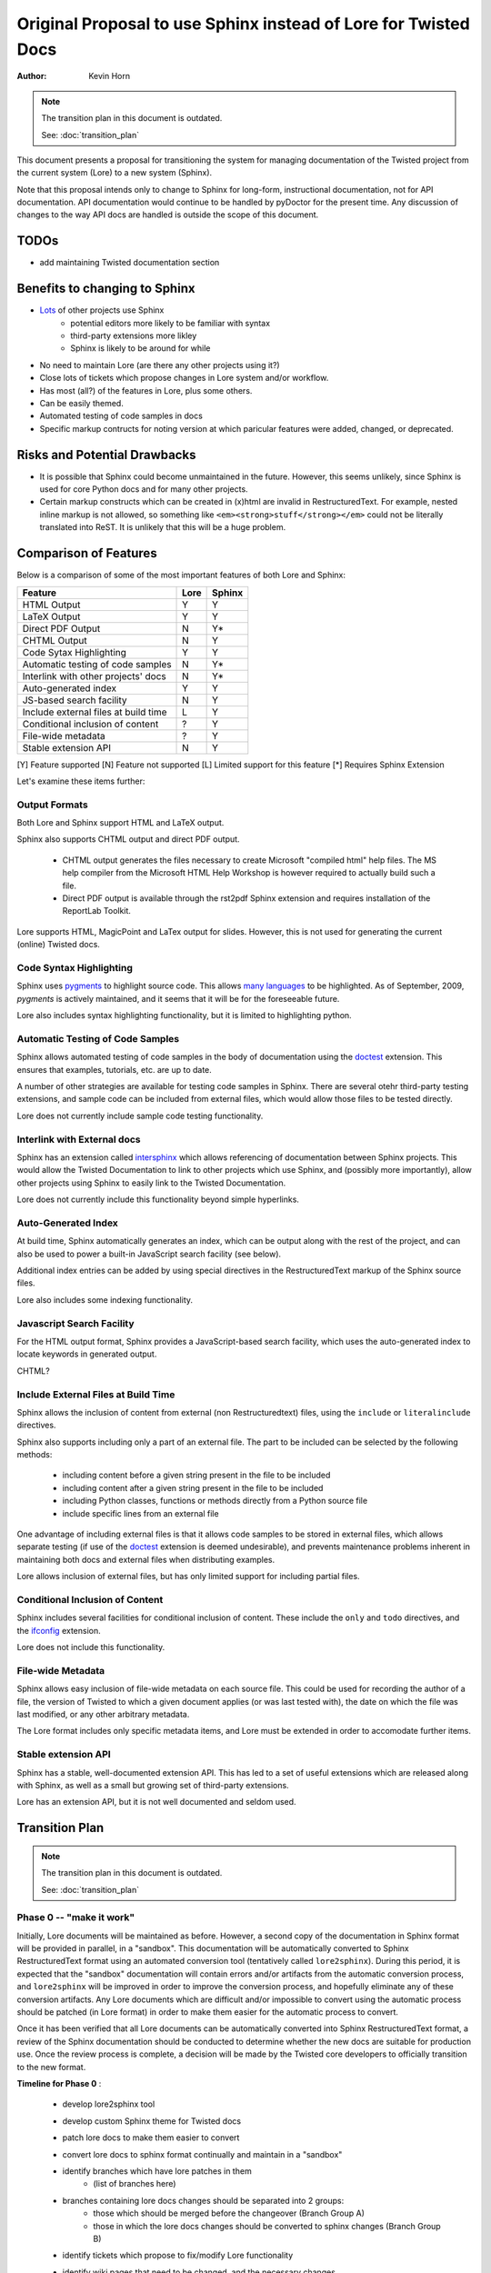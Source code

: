 Original Proposal to use Sphinx instead of Lore for Twisted Docs
================================================================

:Author: Kevin Horn

.. note::

    The transition plan in this document is outdated.

    See: :doc:`transition_plan`

This document presents a proposal for transitioning the system for 
managing documentation of the Twisted project from the current system 
(Lore) to a new system (Sphinx).

Note that this proposal intends only to change to Sphinx for long-form,
instructional documentation, not for API documentation.  API documentation
would continue to be handled by pyDoctor for the present time.  Any 
discussion of changes to the way API docs are handled is outside the scope
of this document.

TODOs
-----
- add maintaining Twisted documentation section


Benefits to changing to Sphinx
------------------------------

* `Lots <http://sphinx.pocoo.org/examples.html>`_ of other projects use Sphinx
    - potential editors more likely to be familiar with syntax
    - third-party extensions more likley
    - Sphinx is likely to be around for  while
* No need to maintain Lore (are there any other projects using it?)
* Close lots of tickets which propose changes in Lore system and/or 
  workflow.
* Has most (all?) of the features in Lore, plus some others.
* Can be easily themed.
* Automated testing of code samples in docs
* Specific markup contructs for noting version at which paricular features 
  were added, changed, or deprecated.


Risks and Potential Drawbacks
-----------------------------

* It is possible that Sphinx could become unmaintained in the future.  
  However, this seems unlikely, since Sphinx is used for core Python docs 
  and for many other projects.
* Certain markup constructs which can be created in (x)html are invalid in
  RestructuredText.  For example, nested inline markup is not allowed, so
  something like ``<em><strong>stuff</strong></em>`` could not be literally
  translated into ReST.  It is unlikely that this will be a huge problem.


Comparison of Features
----------------------

Below is a comparison of some of the most important features of both Lore 
and Sphinx:

=====================================   ====        ======
Feature                                 Lore        Sphinx
=====================================   ====        ======
 HTML Output                             Y            Y
 LaTeX Output                            Y            Y
 Direct PDF Output                       N            Y*
 CHTML Output                            N            Y
 Code Sytax Highlighting                 Y            Y
 Automatic testing of code samples       N            Y*
 Interlink with other projects' docs     N            Y*
 Auto-generated index                    Y            Y
 JS-based search facility                N            Y
 Include external files at build time    L            Y
 Conditional inclusion of content        ?            Y
 File-wide metadata                      ?            Y
 Stable extension API                    N            Y
=====================================   ====        ======

[Y] Feature supported
[N] Feature not supported
[L] Limited support for this feature
[*] Requires Sphinx Extension

Let's examine these items further:


Output Formats
~~~~~~~~~~~~~~
Both Lore and Sphinx support HTML and LaTeX output.

Sphinx also supports CHTML output and direct PDF output.
    
    * CHTML output generates the files necessary to create Microsoft
      "compiled html" help files.  The MS help compiler from the 
      Microsoft HTML Help Workshop is however 
      required to actually build such a file.
    * Direct PDF output is available through the rst2pdf Sphinx extension 
      and requires installation of the ReportLab Toolkit.

Lore supports HTML, MagicPoint and LaTex output for slides.  However, this 
is not used for generating the current (online) Twisted docs.


Code Syntax Highlighting
~~~~~~~~~~~~~~~~~~~~~~~~
Sphinx uses `pygments <http://pygments.org>`_ to highlight source code.  
This allows `many languages <http://pygments.org/languages/>`_ to be 
highlighted.  As of September, 2009, `pygments` is actively maintained, 
and it seems that it will be for the foreseeable future.

Lore also includes syntax highlighting functionality, but it is limited to
highlighting python.


Automatic Testing of Code Samples
~~~~~~~~~~~~~~~~~~~~~~~~~~~~~~~~~
Sphinx allows automated testing of code samples in the body of 
documentation using the 
`doctest <http://sphinx.pocoo.org/ext/doctest.html>`_ extension.  
This ensures that examples, tutorials, etc. are up to date.

A number of other strategies are available for testing code samples in 
Sphinx.  There are several otehr third-party testing extensions, and sample
code can be included from external files, which would allow those files to 
be tested directly.

Lore does not currently include sample code testing functionality.


Interlink with External docs
~~~~~~~~~~~~~~~~~~~~~~~~~~~~
Sphinx has an extension called 
`intersphinx <http://sphinx.pocoo.org/ext/intersphinx.html>`_ which allows
referencing of documentation between Sphinx projects.  This would allow 
the Twisted Documentation to link to other projects which use Sphinx, and 
(possibly more importantly), allow other projects using Sphinx to easily 
link to the Twisted Documentation.

Lore does not currently include this functionality beyond simple 
hyperlinks.


Auto-Generated Index
~~~~~~~~~~~~~~~~~~~~
At build time, Sphinx automatically generates an index, which can be 
output along with the rest of the project, and can also be used to power a 
built-in JavaScript search facility (see below).

Additional index entries can be added by using special directives in the 
RestructuredText markup of the Sphinx source files.

Lore also includes some indexing functionality.


Javascript Search Facility
~~~~~~~~~~~~~~~~~~~~~~~~~~
For the HTML output format, Sphinx provides a JavaScript-based search 
facility, which uses the auto-generated index to locate keywords in 
generated output.

CHTML?


Include External Files at Build Time
~~~~~~~~~~~~~~~~~~~~~~~~~~~~~~~~~~~~
Sphinx allows the inclusion of content from external (non Restructuredtext)
files, using the ``include`` or ``literalinclude`` directives.

Sphinx also supports including only a part of an external file.  The part 
to be included can be selected by the following methods:

    * including content before a given string present in the file to be 
      included
    * including content after a given string present in the file to be 
      included
    * including Python classes, functions or methods directly from a 
      Python source file
    * include specific lines from an external file
    
One advantage of including external files is that it allows code samples to
be stored in external files, which allows separate testing (if use of the 
`doctest <http://sphinx.pocoo.org/ext/doctest.html>`_ extension is deemed
undesirable), and prevents maintenance problems inherent in maintaining 
both docs and external files when distributing examples.

Lore allows inclusion of external files, but has only limited support for 
including partial files.


Conditional Inclusion of Content
~~~~~~~~~~~~~~~~~~~~~~~~~~~~~~~~
Sphinx includes several facilities for conditional inclusion of content.
These include the ``only`` and ``todo`` directives, and the 
`ifconfig <http://sphinx.pocoo.org/ext/ifconfig.html>`_ extension.

Lore does not include this functionality.


File-wide Metadata
~~~~~~~~~~~~~~~~~~
Sphinx allows easy inclusion of file-wide metadata on each source file.
This could be used for recording the author of a file, the version of 
Twisted to which a given document applies (or was last tested with), the 
date on which the file was last modified, or any other arbitrary metadata.

The Lore format includes only specific metadata items, and Lore must be 
extended in order to accomodate further items.


Stable extension API
~~~~~~~~~~~~~~~~~~~~
Sphinx has a stable, well-documented extension API.  This has led to a set
of useful extensions which are released along with Sphinx, as well as a 
small but growing set of third-party extensions.

Lore has an extension API, but it is not well documented and seldom used.


Transition Plan
---------------

.. todo::

    see: http://twistedmatrix.com/pipermail/twisted-python/2009-November/020949.html
    
    should there be a brief "docs freeze"?
    
    address linking from Sphinx docs to API docs (and maybe vice-versa?)

.. note::

    The transition plan in this document is outdated.

    See: :doc:`transition_plan`


Phase 0 -- "make it work"
~~~~~~~~~~~~~~~~~~~~~~~~~

Initially, Lore documents will be maintained as before.  However, a
second copy of the documentation in Sphinx format will be provided in 
parallel, in a "sandbox".  This documentation will be automatically 
converted to Sphinx RestructuredText format using an automated conversion 
tool (tentatively called ``lore2sphinx``).  During this period, it is 
expected that the "sandbox"  documentation will contain errors and/or 
artifacts from the automatic conversion process, and ``lore2sphinx`` will 
be improved in order to improve the conversion process, and hopefully 
eliminate any of these conversion artifacts.  Any Lore documents which 
are difficult and/or impossible to convert using the automatic process 
should be patched (in Lore format) in order to make them easier for the 
automatic process to convert.

Once it has been verified that all Lore documents can be automatically 
converted into Sphinx RestructuredText format, a review of the Sphinx 
documentation should be conducted to determine whether the new docs are 
suitable for production use. Once the review process is complete, a 
decision will be made by the Twisted core developers to officially 
transition to the new format.  

**Timeline for Phase 0** :

    - develop lore2sphinx tool
    - develop custom Sphinx theme for Twisted docs
    - patch lore docs to make them easier to convert
    - convert lore docs to sphinx format continually and maintain in 
      a "sandbox"
    - identify branches which have lore patches in them
        - (list of branches here)
    - branches containing lore docs changes should be separated into 2 groups:
        - those which should be merged before the changeover 
          (Branch Group A)
        - those in which the lore docs changes should be converted to 
          sphinx changes (Branch Group B)
    - identify tickets which propose to fix/modify Lore functionality
    - identify wiki pages that need to be changed, and the 
      necessary changes
        - http://twistedmatrix.com/trac/wiki/ReviewingDocumentation
        - http://twistedmatrix.com/trac/wiki/ReviewProcess
        - ???
    - decide that the conversion process is "good enough"
        - all xhtml tags should be handled by the lore2sphinx tool
          (or removed by submitting lore source patches)
        - all branches in Branch Group A should have been merged into trunk
        - all patches to lore docs submitted for purposes of making the 
          conversion process easier/smoother should have been 
          applied/merged to trunk
        - at least HTML and PDF Sphinx builder should be working properly,
          with few or no Sphinx warnings, and no Sphinx errors
        - all syntax listed on the 
          `Using Lore <http://twistedmatrix.com/documents/current/lore/howto/lore.html>`_ 
          page should be handled properly
          (or intentionally ignored), at least in the general case
    - create a "sphinx-docs" branch in Twisted SVN
    - changeover!
        - commit sphinx project to Twisted trunk
        - remove lore source documents
        - publish generated Sphinx documents (HTML and PDF) to website
        - (mostly) cease development on lore2sphinx
        - update relevant wiki pages
    - merge "sphinx-docs" branch to Twisted trunk
    - close existing tickets which propose to modify lore functionality
      (and are therefore obsolete)
    - modify all existing documentation tickets to reference/use Sphinx
        - update any patches from lore source patches 
          to Sphinx source patches
        - close tickets made irrelevant by the changeover
    - branches from Branch Group B should be updated to provide changes to 
      Sphinx source instead of lore source
    - remove lore source from Twisted trunk


Phase 1 - "make it right"
~~~~~~~~~~~~~~~~~~~~~~~~~

After the official transition has taken place, the new Sphinx docs will be
the "official" documentation.  Documentation maintenance will involve 
edits/patches to the Sphinx RestructuredText files and new documents 
should be added in Sphinx format.

During this period any remaining artifacts from the automatic conversion 
process should be removed by manual editing of the Sphinx RestructuredText 
files.

**Timeline for Phase 1** : 

    - manual browsing of the docs by both Twisted developers *and* Users
        - should be an open "public feedback" time period
        - should be for a *limited time*
        - this will hopefully identify most remaining problems with the 
          new docs
        
    - manual review/edits of Sphinx source docs
        - create a ticket for each Twisted project and assign an
          editor for each.  
        - Edits should be made to resolve any 
          remaining markup artifacts present in Sphinx source.
        - any needed manual index entries should be added
        - documents should be checked for broken links
        - automatically generated ``toctree`` directives will be created 
          in alphabetical order by the conversion process.  These should 
          be modified where appropriate to be in a more natural reading 
          order.  This is mostly important as this is how Sphinx generates 
          'prev' and 'next' navigation links for each page.
        - commit these changes as per normal Twisted development 
          procedure (with reviewer signoff, etc.)


Phase 2 - "make it fast/cool/elegant/awesome/whatever"
~~~~~~~~~~~~~~~~~~~~~~~~~~~~~~~~~~~~~~~~~~~~~~~~~~~~~~

At this point, Sphinx-specific features should be added to the 
documentation.  This could include making Sphinx test code given in 
examples, etc.  Also, any documentation outside of Lore should be migrated 
into the new Sphinx Docs.

**Timeline for Phase 2** :

    - merge any appropriate documentation which is outside of Lore
      into the existing docs (e.g. wiki pages, etc.)
    - set up automated testing of docs example code
    - integrate API docs (make links to API docs from Sphinx)
    - fully automate the docs build and deployment process


Rollback
--------
In the event that the transition encounters unexpected problems, or the 
Twisted core developers decide not to move forward for some reason, the 
project may be abandoned at any point during Phase 0 (see above).  Because 
all documentation edits will be made to Lore documents during this phase.

Once the transition moves to Phase 1, however, rolling back from the 
transition will be considerably more difficult, as this will require 
back-porting documentation edits from Sphinx into Lore.  It is recommended 
that the decision to "pull the trigger" to move from Phase 0 to Phase 1 be 
made only once the Sphinx version of the documentation has reached a state 
where the Twisted core developers consider it unlikely that such a 
rollback will be required.

Development Work
----------------

* lore2sphinx - tool to automatically convert Lore docs to Sphinx docs
* twisted Sphinx theme
* fabric fabfile for automation of docs workflow
* Twisted Documentation Guide - a manual which will explain Twisted
  documentation pactices, tools, and workflow
* other?


Future Work
-----------
Assuming this proposal is accepted and the transition takes place,
here are some further ideas:

* migrate some stuff from the Trac wiki into the official Twisted docs
* integrate with API docs?
* create a Sphinx extension that will automatically generate links to Trac
  entities (tickets, changesets, etc.)
* `This page <http://broadcast.oreilly.com/2009/02/writing-technical-documentatio.html>`_ 
  has some stuff on using `cog <http://nedbatchelder.com/code/cog/>`_ in
  RestructuredText comments to generate the *output* of sample scripts.